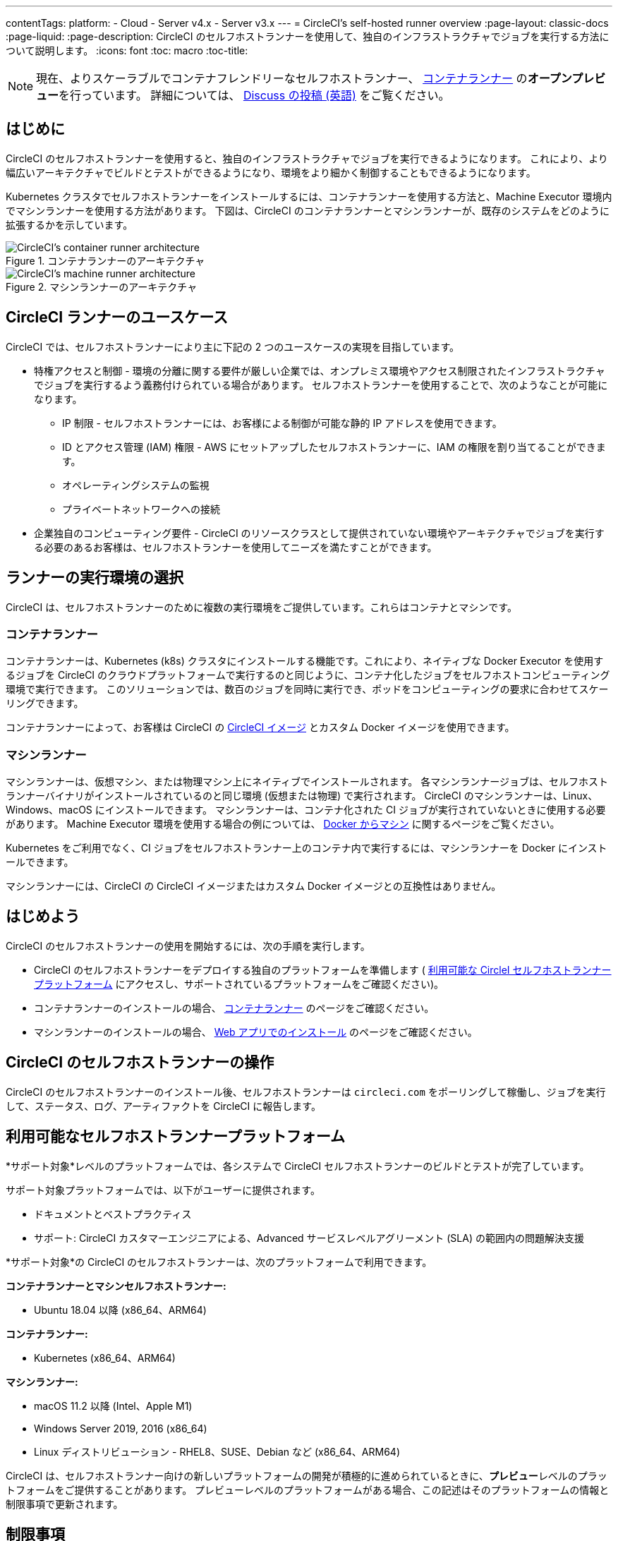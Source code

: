 ---

contentTags:
  platform:
  - Cloud
  - Server v4.x
  - Server v3.x
---
= CircleCI's self-hosted runner overview
:page-layout: classic-docs
:page-liquid:
:page-description: CircleCI のセルフホストランナーを使用して、独自のインフラストラクチャでジョブを実行する方法について説明します。
:icons: font
:toc: macro
:toc-title:

toc::[]

NOTE: 現在、よりスケーラブルでコンテナフレンドリーなセルフホストランナー、 <<container-runner#,コンテナランナー>> の**オープンプレビュー**を行っています。 詳細については、 link:https://discuss.circleci.com/t/a-more-scalable-container-friendly-self-hosted-runner-container-agent-now-in-open-preview/45094[Discuss の投稿 (英語)] をご覧ください。

[#introduction]
== はじめに

CircleCI のセルフホストランナーを使用すると、独自のインフラストラクチャでジョブを実行できるようになります。 これにより、より幅広いアーキテクチャでビルドとテストができるようになり、環境をより細かく制御することもできるようになります。

Kubernetes クラスタでセルフホストランナーをインストールするには、コンテナランナーを使用する方法と、Machine Executor 環境内でマシンランナーを使用する方法があります。 下図は、CircleCI のコンテナランナーとマシンランナーが、既存のシステムをどのように拡張するかを示しています。

[.tab.runner.Container_runner]
--
.コンテナランナーのアーキテクチャ
image::container-runner-model.png[CircleCI's container runner architecture]
--

[.tab.runner.Machine_runner]
--
.マシンランナーのアーキテクチャ
image::runner-overview-diagram.png[CircleCI's machine runner architecture]
--

[#circleci-runner-use-cases]
== CircleCI ランナーのユースケース

CircleCI では、セルフホストランナーにより主に下記の 2 つのユースケースの実現を目指しています。

* 特権アクセスと制御 - 環境の分離に関する要件が厳しい企業では、オンプレミス環境やアクセス制限されたインフラストラクチャでジョブを実行するよう義務付けられている場合があります。 セルフホストランナーを使用することで、次のようなことが可能になります。
** IP 制限 - セルフホストランナーには、お客様による制御が可能な静的 IP アドレスを使用できます。
** ID とアクセス管理 (IAM) 権限 - AWS にセットアップしたセルフホストランナーに、IAM の権限を割り当てることができます。
** オペレーティングシステムの監視
** プライベートネットワークへの接続
* 企業独自のコンピューティング要件 - CircleCI のリソースクラスとして提供されていない環境やアーキテクチャでジョブを実行する必要のあるお客様は、セルフホストランナーを使用してニーズを満たすことができます。

[#choosing-a-runner-execution-environment]
== ランナーの実行環境の選択

CircleCI は、セルフホストランナーのために複数の実行環境をご提供しています。これらはコンテナとマシンです。

[#container-runner-use-case]
=== コンテナランナー

コンテナランナーは、Kubernetes (k8s) クラスタにインストールする機能です。これにより、ネイティブな Docker Executor を使用するジョブを CircleCI のクラウドプラットフォームで実行するのと同じように、コンテナ化したジョブをセルフホストコンピューティング環境で実行できます。 このソリューションでは、数百のジョブを同時に実行でき、ポッドをコンピューティングの要求に合わせてスケーリングできます。

コンテナランナーによって、お客様は CircleCI の <<circleci-images#,CircleCI イメージ>> とカスタム Docker イメージを使用できます。

[#machine-runner-use-case]
=== マシンランナー

マシンランナーは、仮想マシン、または物理マシン上にネイティブでインストールされます。 各マシンランナージョブは、セルフホストランナーバイナリがインストールされているのと同じ環境 (仮想または物理) で実行されます。 CircleCI のマシンランナーは、Linux、Windows、macOS にインストールできます。 マシンランナーは、コンテナ化された CI ジョブが実行されていないときに使用する必要があります。 Machine Executor 環境を使用する場合の例については、 <<docker-to-machine#, Docker からマシン>> に関するページをご覧ください。

Kubernetes をご利用でなく、CI ジョブをセルフホストランナー上のコンテナ内で実行するには、マシンランナーを Docker にインストールできます。

マシンランナーには、CircleCI の CircleCI イメージまたはカスタム Docker イメージとの互換性はありません。

[#getting-started]
== はじめよう

CircleCI のセルフホストランナーの使用を開始するには、次の手順を実行します。

* CircleCI のセルフホストランナーをデプロイする独自のプラットフォームを準備します ( <<#available-self-hosted-runner-platforms,利用可能な CircleI セルフホストランナープラットフォーム>> にアクセスし、サポートされているプラットフォームをご確認ください)。
* コンテナランナーのインストールの場合、 <<container-runner#, コンテナランナー>> のページをご確認ください。
* マシンランナーのインストールの場合、 xref:runner-installation.adoc[Web アプリでのインストール] のページをご確認ください。

[#circleci-self-hosted-runner-operation]
== CircleCI のセルフホストランナーの操作

CircleCI のセルフホストランナーのインストール後、セルフホストランナーは `circleci.com` をポーリングして稼働し、ジョブを実行して、ステータス、ログ、アーティファクトを CircleCI に報告します。

[#available-self-hosted-runner-platforms]
== 利用可能なセルフホストランナープラットフォーム

*サポート対象*レベルのプラットフォームでは、各システムで CircleCI セルフホストランナーのビルドとテストが完了しています。

サポート対象プラットフォームでは、以下がユーザーに提供されます。

* ドキュメントとベストプラクティス
* サポート: CircleCI カスタマーエンジニアによる、Advanced サービスレベルアグリーメント (SLA) の範囲内の問題解決支援

*サポート対象*の CircleCI のセルフホストランナーは、次のプラットフォームで利用できます。

**コンテナランナーとマシンセルフホストランナー:**

* Ubuntu 18.04 以降 (x86_64、ARM64)

**コンテナランナー:**

* Kubernetes (x86_64、ARM64)

**マシンランナー:**

* macOS 11.2 以降 (Intel、Apple M1)
* Windows Server 2019, 2016 (x86_64)
* Linux ディストリビューション - RHEL8、SUSE、Debian など (x86_64、ARM64)

CircleCI は、セルフホストランナー向けの新しいプラットフォームの開発が積極的に進められているときに、**プレビュー**レベルのプラットフォームをご提供することがあります。 プレビューレベルのプラットフォームがある場合、この記述はそのプラットフォームの情報と制限事項で更新されます。

[#limitations]
== 制限事項

標準的な CircleCI 機能のほとんどすべてがセルフホストランナージョブで使用できますが、現時点では、まだいくつかサポートされていない機能があります。

* 以下の定義済みの環境変数はランナー Executor では挿入されていません。
** `CIRCLE_PREVIOUS_BUILD_NUM`
** すべての非推奨クラウド環境変数
* Docker レイヤーキャッシュ
* コンテナランナーに関する制限事項については、 <<container-runner#limitations, コンテナランナー>> のページをご確認ください。

[#learn-more]
== さらに詳しく

CircleCI Academy の https://academy.circleci.com/runner-course?access_code=public-2021[ランナーコース] を受講すると、お客様のインフラストラクチャでのマシンランナーのインストール方法についてさらに詳しく学ぶことができます。

[#see-also]
== 関連項目

- <<runner-concepts#,ランナーのコンセプト>>
- <<runner-installation#,Web アプリからのセルフホストランナーのインストール>>
